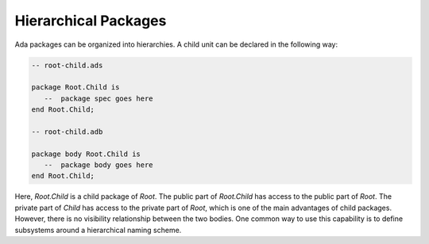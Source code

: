 Hierarchical Packages
=====================

Ada packages can be organized into hierarchies. A child unit can be declared in the following way:

.. code-block:: ada

   -- root-child.ads

   package Root.Child is
      --  package spec goes here
   end Root.Child;

   -- root-child.adb

   package body Root.Child is
      --  package body goes here
   end Root.Child;

Here, *Root.Child* is a child package of *Root*. The public part of *Root.Child* has access to the public part of *Root*. The private part of *Child* has access to the private part of *Root*, which is one of the main advantages of child packages. However, there is no visibility relationship between the two bodies. One common way to use this capability is to define subsystems around a hierarchical naming scheme.

